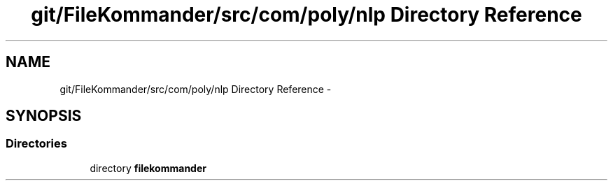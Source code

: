.TH "git/FileKommander/src/com/poly/nlp Directory Reference" 3 "Thu Dec 20 2012" "Version 0.001" "FileKommander" \" -*- nroff -*-
.ad l
.nh
.SH NAME
git/FileKommander/src/com/poly/nlp Directory Reference \- 
.SH SYNOPSIS
.br
.PP
.SS "Directories"

.in +1c
.ti -1c
.RI "directory \fBfilekommander\fP"
.br
.in -1c
